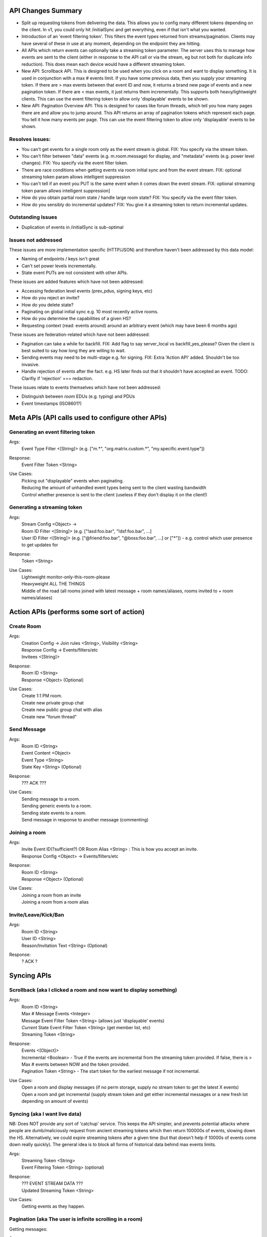 API Changes Summary
===================
- Split up requesting tokens from delivering the data. This allows you to config many different tokens depending on the
  client. In v1, you could only hit /initialSync and get everything, even if that isn't what you wanted.
  
- Introduction of an 'event filtering token'. This filters the event types returned from streams/pagination. Clients may
  have several of these in use at any moment, depending on the endpoint they are hitting.

- All APIs which return events can optionally take a streaming token parameter. The server uses this to manage how events
  are sent to the client (either in response to the API call or via the stream, eg but not both for duplicate info reduction).
  This does mean each device would have a different streaming token.

- New API: Scrollback API. This is designed to be used when you click on a room and want to display something. It is used
  in conjunction with a max # events limit. If you have some previous data, then you supply your streaming token. 
  If there are > max events between that event ID and now, it returns a brand new page of events and a new
  pagination token. If there are < max events, it just returns them incrementally. This supports both heavy/lightweight
  clients. This can use the event filtering token to allow only 'displayable' events to be shown.
  
- New API: Pagination Overview API: This is designed for cases like forum threads, which tell you how many pages there are
  and allow you to jump around. This API returns an array of pagination tokens which represent each page. You tell it how
  many events per page. This can use the event filtering token to allow only 'displayable' events to be shown.

Resolves issues:
----------------
- You can't get events for a single room only as the event stream is global. FIX: You specify via the stream token.
- You can't filter between "data" events (e.g. m.room.message) for display, and "metadata" events (e.g. power level changes).
  FIX: You specify via the event filter token.
- There are race conditions when getting events via room initial sync and from the event stream. FIX: optional streaming
  token param allows intelligent suppression
- You can't tell if an event you PUT is the same event when it comes down the event stream. FIX: optional streaming token 
  param allows intelligent suppression]
- How do you obtain partial room state / handle large room state? FIX: You specify via the event filter token.
- How do you sensibly do incremental updates? FIX: You give it a streaming token to return incremental updates.

Outstanding Issues
------------------
- Duplication of events in /initialSync is sub-optimal

Issues not addressed
--------------------
These issues are more implementation specific (HTTP/JSON) and therefore haven't been addressed by this data model:

- Naming of endpoints / keys isn't great
- Can't set power levels incrementally.
- State event PUTs are not consistent with other APIs.

These issues are added features which have not been addressed:

- Accessing federation level events (prev_pdus, signing keys, etc)
- How do you reject an invite?
- How do you delete state?
- Paginating on global initial sync e.g. 10 most recently active rooms.
- How do you determine the capabilities of a given HS?
- Requesting context (read: events around) around an arbitrary event (which may have been 6 months ago)

These issues are federation-related which have not been addressed:

- Pagination can take a while for backfill. FIX: Add flag to say server_local vs backfill_yes_please? Given the client
  is best suited to say how long they are willing to wait.
- Sending events may need to be multi-stage e.g. for signing. FIX: Extra 'Action API' added. Shouldn't be too invasive.
- Handle rejection of events after the fact. e.g. HS later finds out that it shouldn't have accepted an event.
  TODO: Clarifiy if 'rejection' === redaction.

These issues relate to events themselves which have not been addressed:

- Distinguish between *room* EDUs (e.g. typing) and PDUs
- Event timestamps (ISO8601?)


Meta APIs (API calls used to configure other APIs)
==================================================

Generating an event filtering token
-----------------------------------
Args:
 | Event Type Filter <[String]> (e.g. ["m.*", "org.matrix.custom.*", "my.specific.event.type"])
Response:
 | Event Filter Token <String>
Use Cases:
 | Picking out "displayable" events when paginating.
 | Reducing the amount of unhandled event types being sent to the client wasting bandwidth
 | Control whether presence is sent to the client (useless if they don't display it on the client!)

Generating a streaming token
----------------------------
Args:
 | Stream Config <Object> -> 
 | Room ID Filter <[String]> (e.g. ["!asd:foo.bar", "!dsf:foo.bar", ...]
 | User ID Filter <[String]> (e.g. ["@friend:foo.bar", "@boss:foo.bar", ...] or ["*"]) - e.g. control which user presence to get updates for
Response:
 | Token <String>
Use Cases:
 | Lightweight monitor-only-this-room-please
 | Heavyweight ALL THE THINGS
 | Middle of the road (all rooms joined with latest message + room names/aliases, rooms invited to + room names/aliases)


Action APIs (performs some sort of action)
==========================================

Create Room
-----------
Args:
 | Creation Config -> Join rules <String>, Visibility <String>
 | Response Config -> Events/filters/etc
 | Invitees <[String]>
Response:
 | Room ID <String>
 | Response <Object> (Optional)
Use Cases:
 | Create 1:1 PM room.
 | Create new private group chat
 | Create new public group chat with alias
 | Create new "forum thread"

Send Message
------------
Args:
 | Room ID <String>
 | Event Content <Object>
 | Event Type <String>
 | State Key <String> (Optional)
Response:
 | ??? ACK ???
Use Cases:
 | Sending message to a room.
 | Sending generic events to a room.
 | Sending state events to a room.
 | Send message in response to another message (commenting)
 
Joining a room
--------------
Args:
 | Invite Event ID(?sufficient?) OR Room Alias <String> : This is how you accept an invite.
 | Response Config <Object> -> Events/filters/etc
Response:
 | Room ID <String>
 | Response <Object> (Optional)
Use Cases:
 | Joining a room from an invite
 | Joining a room from a room alias


Invite/Leave/Kick/Ban
---------------------
Args:
 | Room ID <String>
 | User ID <String>
 | Reason/Invitation Text <String> (Optional)
Response:
 | ? ACK ?

 
Syncing APIs
============
 
Scrollback (aka I clicked a room and now want to display something)
-------------------------------------------------------------------
Args:
 | Room ID <String>
 | Max # Message Events <Integer>
 | Message Event Filter Token <String> (allows just 'displayable' events)
 | *Current* State Event Filter Token <String> (get member list, etc)
 | Streaming Token <String>
Response:
 | Events <[Object]>
 | Incremental <Boolean> - True if the events are incremental from the streaming token provided. If false, there is > Max # events between NOW and the token provided.
 | Pagination Token <String> - The start token for the earliest message if not incremental.
Use Cases:
 | Open a room and display messages (if no perm storage, supply no stream token to get the latest X events)
 | Open a room and get incremental (supply stream token and get either incremental messages or a new fresh lot depending on amount of events)
                                  
Syncing (aka I want live data)
------------------------------
NB: Does NOT provide any sort of 'catchup' service. This keeps the API simpler, and prevents potential attacks where people are dumb/maliciously request from ancient streaming tokens which then return 100000s of events, slowing down the HS. Alternatively, we could expire streaming tokens after a given time (but that doesn't help if 10000s of events come down really quickly). The general idea is to block all forms of historical data behind max events limits.

Args:
 | Streaming Token <String>
 | Event Filtering Token <String> (optional)
Response:
 | ??? EVENT STREAM DATA ???
 | Updated Streaming Token <String>
Use Cases:
 | Getting events as they happen.
 
 
Pagination (aka The user is infinite scrolling in a room)
---------------------------------------------------------
Getting messages:

Args:
 | Pagination Token <String>
 | Event Filter Token <String>
 | Room ID <String>
 | Max # Events <Integer>
Response:
 | Events [<Object>]
 | New Pagination Token <String>
Use Cases:
 | Infinite scrolling

Requesting overview of pagination:

Args:
 | Event Filter Token <String>
 | Room ID <String>
 | Max # Events per page <Integer>
Response:
 | Pagination Tokens<[String]> - A snapshot of all the events *at that point* with the tokens you need to feed in to get each page. E.g. to get the 1st page, use token[0] into the "Getting messages" API.
Use Cases:
 | Forum threads (page X of Y) - Allows jumping around.

Initial Sync (aka I just booted up and want to know what is going on)
---------------------------------------------------------------------
Args:
 | Message Events Event Filter Token <String> - the filter applied to message events f.e room
 | *Current* State Event Filter Token <String> - the filter applied to state events f.e room. Can specify nothing to not get ANY state events.
 | Max # events per room <Integer> - can be 0
 | Streaming Token <String> - A streaming token if you have one, to return incremental results
Response:
 | Events per room [<Object>] - Up to max # events per room. NB: Still get duplicates for state/message events!
 | Pagination token per room (if applicable) [<String>] - Rooms which have > max events returns a fresh batch of events (See "Scrollback")
Use Cases:
 | Populate recent activity completely from fresh.
 | Populate recent activity incrementally from a token.
 | Populate name/topic but NOT the name/topic changes when paginating (so m.room.name in state filter but not message filter)

 
Examples
========

Some examples of how these APIs could be used (emphasis on syncing since that is the main problem).

#1 SYWEB recreation
-------------------
The aim of this is to reproduce the same data as v1, as a sanity check that this API is functional.

- Login. POST streaming token (users["*"], rooms["*"]). Store token.
- GET /initialSync max=30 with token. Returns all rooms (because rooms["*"]) and all state, and all presence (because users["*"]),
  and 30 messages. All event types returned since I didn't supply any event filter tokens. Since the streaming token 
  hasn't ever been used (I just made one), it returns the most recent 30 messages f.e room. This is semantically the same
  as v1's /initialSync.
- GET /eventStream with streaming token. Starts blocking.
- Click on room !foo:bar. Start infinite scrolling.
- GET /paginate. Pagination token from initial sync. Get events and store new pagination token.

#2 Less buggy SYWEB recreation
------------------------------
The aim of this is to leverage the new APIs to fix some bugs.

- Login. POST streaming token (users["*"], rooms["*"]). Store stream token.
- POST event filter token (["m.room.message", "m.room.topic", "m.room.name", "m.room.member"]). Store as Message Event filter token.
- POST event filter token (["m.room.name", "m.room.topic", "m.room.member"]). Store as Current State Event filter token.
- GET /initialSync max=1 with all tokens. Returns all rooms (rooms["*"]), with name/topic/members (NOT all state), with
  max 1 m.room.message/topic/name/member (truly honouring max=1), with presence (users["*"]).
- GET /eventStream with stream token. Blocks.
- Click on room !foo:bar. Start infinite scrolling.
- GET /paginate with Message Event filter token. Returns only m.room.message/name/topic/member events.

#3 Mobile client (permanent storage)
------------------------------------
The aim of this is to use the new APIs to get incremental syncing working.

Initially:

- Login. POST streaming token (users["*"], rooms["*"]). Store as stream token.
- POST event filter token (["m.room.message"]). Store as Message Event filter token.
- POST event filter token (["m.*"]). Store as Current State Event filter token.
- GET /initialSync max=30 (we want a page worth of material) with all tokens. Returns all rooms (rooms["*"]), 
  with all m.* current state, with max 1 m.room.message, with presence (users["*"]).
- GET /eventStream with stream token. Blocks.
- Get some new events, new stream token. Quit app.

Subsequently:

- GET /initialSync max=30 with all tokens. Because the stream token has been used before, it tries to get the diff between
  then and now, with the filter tokens specified. If it finds > 30 events for a given room, it returns a brand new page 
  for that room. If it finds < 30 events, it returns those events. Any new rooms are also returned. Returns a new stream token.
- GET /eventStream with new stream token. Blocks.

#4 Lightweight client (super lazy loading, no permanent storage)
----------------------------------------------------------------
The aim of this is to have a working app with the smallest amount of data transfer. Event filter tokens MAY be reused
if the lightweight client persists them, reducing round-trips.

- POST streaming token (rooms["*"] only, no presence). Store as streaming token.
- POST event filter token (["m.room.message"]). Store message event filter token.
- POST event filter token (["m.room.name"]). Store as current state event filter token.
- POST event filter token (["m.room.message", "m.room.name", "m.room.member"]). Store as eventStream filter token.
- GET /initialSync max=1 with all tokens. Returns all rooms (rooms["*"]), with 1 m.room.message, no presence, and just
  the current m.room.name if a room has it.
- Click on room !foo:bar.
- POST streaming token (rooms["!foo:bar"]), store as foo:bar token.
- GET /eventStream with foo:bar token AND eventStream token. This will get new messages (m.room.message) and room name
  changes (m.room.name). It will also get me new room invites (m.room.member) and join/leave/kick/ban events (m.room.member),
  all JUST FOR THE ROOM !foo:bar.
  
